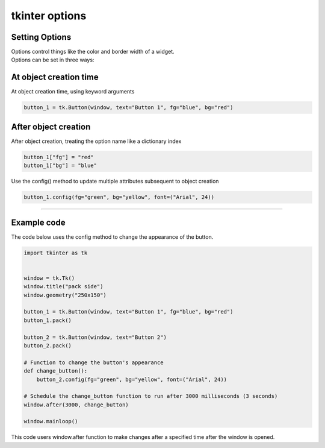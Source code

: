 ====================================================
tkinter options
====================================================

Setting Options
----------------------------------------

| Options control things like the color and border width of a widget.
| Options can be set in three ways:

At object creation time
-------------------------

| At object creation time, using keyword arguments

.. code-block:: python

    button_1 = tk.Button(window, text="Button 1", fg="blue", bg="red")

After object creation
-------------------------

| After object creation, treating the option name like a dictionary index
.. code-block:: python

    button_1["fg"] = "red"
    button_1["bg"] = "blue"

| Use the config() method to update multiple attributes subsequent to object creation

.. code-block:: python

    button_1.config(fg="green", bg="yellow", font=("Arial", 24))

----

Example code
---------------

.. grid:: 2
   :gutter: 0
   :margin: 0
   :padding: 0

   .. grid-item-card::

      initial
      ^^^
      .. image:: images/button_config_initial.png
        :scale: 100%

   .. grid-item-card::

      changed by config
      ^^^
      .. image:: images/button_config.png
        :scale: 100%

| The code below uses the config method to change the appearance of the button.

.. code-block:: python

    import tkinter as tk


    window = tk.Tk()
    window.title("pack side")
    window.geometry("250x150")

    button_1 = tk.Button(window, text="Button 1", fg="blue", bg="red")
    button_1.pack()

    button_2 = tk.Button(window, text="Button 2")
    button_2.pack()

    # Function to change the button's appearance
    def change_button():
        button_2.config(fg="green", bg="yellow", font=("Arial", 24))

    # Schedule the change_button function to run after 3000 milliseconds (3 seconds)
    window.after(3000, change_button)

    window.mainloop()


| This code users window.after function to make changes after a specified time after the window is opened.

.. function:: window.after(delay_ms, callback)

   Schedule a callback function to be called after a given time.

   :param delay_ms: The delay in milliseconds before the callback is called.
   :type delay_ms: int
   :param callback: The function to be called after the delay.
   :type callback: function
